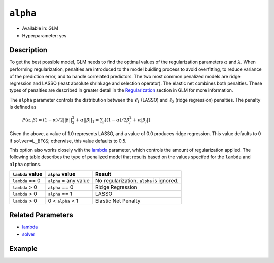 ``alpha``
---------

- Available in: GLM
- Hyperparameter: yes

Description
~~~~~~~~~~~

To get the best possible model, GLM needs to find the optimal values of the regularization parameters :math:`\alpha` and :math:`\lambda`. When performing regularization, penalties are introduced to the model buidling process to avoid overfitting, to reduce variance of the prediction error, and to handle correlated predictors. The two most common penalized models are ridge regression and LASSO (least absolute shrinkage and selection operator). The elastic net combines both penalties. These types of penalties are described in greater detail in the `Regularization <../glm.html#regularization>`__ section in GLM for more information. 

The ``alpha`` parameter controls the distribution between the :math:`\ell_1` (LASSO) and :math:`\ell_2` (ridge regression) penalties. The penalty is defined as 

 :math:`P(\alpha,\beta) = (1 - \alpha) /2 ||\beta||{^2_2} + \alpha||\beta||_1 = \sum_j[(1 - \alpha) /2\beta{^2_j} + \alpha|\beta_j|]`

Given the above, a value of 1.0 represents LASSO, and a value of 0.0 produces ridge regression. This value defaults to 0 if ``solver=L_BFGS``; otherwise, this value defaults to 0.5.

This option also works closely with the `lambda <lambda.html>`__ parameter, which controls the amount of regularization applied. The following table describes the type of penalized model that results based on the values specifed for the ``lambda`` and ``alpha`` options.

+------------------+-----------------------+------------------------------------------+
| ``lambda`` value | ``alpha`` value       | Result                                   |
+==================+=======================+==========================================+
| ``lambda`` == 0  | ``alpha`` = any value | No regularization. ``alpha`` is ignored. |
+------------------+-----------------------+------------------------------------------+
| ``lambda`` > 0   | ``alpha`` == 0        | Ridge Regression                         |
+------------------+-----------------------+------------------------------------------+
| ``lambda`` > 0   | ``alpha`` == 1        | LASSO                                    |
+------------------+-----------------------+------------------------------------------+
| ``lambda`` > 0   | 0 < ``alpha`` < 1     | Elastic Net Penalty                      |
+------------------+-----------------------+------------------------------------------+

Related Parameters
~~~~~~~~~~~~~~~~~~

- `lambda <lambda.html>`__
- `solver <solver.html>`__

Example
~~~~~~~

.. tabs::
   .. group-tab:: r R

			library(h2o)
			h2o.init()

			# import the boston dataset:
			# this dataset looks at features of the boston suburbs and predicts median housing prices
			# the original dataset can be found at https://archive.ics.uci.edu/ml/datasets/Housing
			boston <- h2o.importFile("https://s3.amazonaws.com/h2o-public-test-data/smalldata/gbm_test/BostonHousing.csv")

			# set the predictor names and the response column name
			predictors <- colnames(boston)[1:13]
			# set the response column to "medv", the median value of owner-occupied homes in $1000's
			response <- "medv"

			# convert the chas column to a factor (chas = Charles River dummy variable (= 1 if tract bounds river; 0 otherwise))
			boston["chas"] <- as.factor(boston["chas"])

			# split into train and validation sets
			boston.splits <- h2o.splitFrame(data =  boston, ratios = .8)
			train <- boston.splits[[1]]
			valid <- boston.splits[[2]]

			# try using the `alpha` parameter:
			# train your model, where you specify alpha
			boston_glm <- h2o.glm(x = predictors, y = response, training_frame = train,
			                      validation_frame = valid,
			                      alpha = .25)

			# print the mse for the validation data
			print(h2o.mse(boston_glm, valid=TRUE))

			# grid over `alpha`
			# select the values for `alpha` to grid over
			hyper_params <- list( alpha = c(0, .25, .5, .75, .1) )

			# this example uses cartesian grid search because the search space is small
			# and we want to see the performance of all models. For a larger search space use
			# random grid search instead: {'strategy': "RandomDiscrete"}

			# build grid search with previously selected hyperparameters
			grid <- h2o.grid(x = predictors, y = response, training_frame = train, validation_frame = valid,
			                 algorithm = "glm", grid_id = "boston_grid", hyper_params = hyper_params,
			                 search_criteria = list(strategy = "Cartesian"))

			# Sort the grid models by mse
			sortedGrid <- h2o.getGrid("boston_grid", sort_by = "mse", decreasing = FALSE)
			sortedGrid


   .. group-tab:: python

			import h2o
			from h2o.estimators.glm import H2OGeneralizedLinearEstimator
			h2o.init()

			# import the boston dataset:
			# this dataset looks at features of the boston suburbs and predicts median housing prices
			# the original dataset can be found at https://archive.ics.uci.edu/ml/datasets/Housing
			boston = h2o.import_file("https://s3.amazonaws.com/h2o-public-test-data/smalldata/gbm_test/BostonHousing.csv")

			# set the predictor names and the response column name
			predictors = boston.columns[:-1]
			# set the response column to "medv", the median value of owner-occupied homes in $1000's
			response = "medv"

			# convert the chas column to a factor (chas = Charles River dummy variable (= 1 if tract bounds river; 0 otherwise))
			boston['chas'] = boston['chas'].asfactor()

			# split into train and validation sets
			train, valid = boston.split_frame(ratios = [.8])


			# try using the `alpha` parameter:
			# initialize the estimator then train the model
			boston_glm = H2OGeneralizedLinearEstimator(alpha = .25)
			boston_glm.train(x = predictors, y = response, training_frame = train, validation_frame = valid)

			# print the mse for the validation data
			print(boston_glm.mse(valid=True))

			# grid over `alpha`
			# import Grid Search
			from h2o.grid.grid_search import H2OGridSearch

			# select the values for `alpha` to grid over
			hyper_params = {'alpha': [0, .25, .5, .75, .1]}

			# this example uses cartesian grid search because the search space is small
			# and we want to see the performance of all models. For a larger search space use
			# random grid search instead: {'strategy': "RandomDiscrete"}
			# initialize the GLM estimator
			boston_glm_2 = H2OGeneralizedLinearEstimator()

			# build grid search with previously made GLM and hyperparameters
			grid = H2OGridSearch(model = boston_glm_2, hyper_params = hyper_params,
			                     search_criteria = {'strategy': "Cartesian"})

			# train using the grid
			grid.train(x = predictors, y = response, training_frame = train, validation_frame = valid)

			# sort the grid models by mse
			sorted_grid = grid.get_grid(sort_by='mse', decreasing=False)
			print(sorted_grid)
